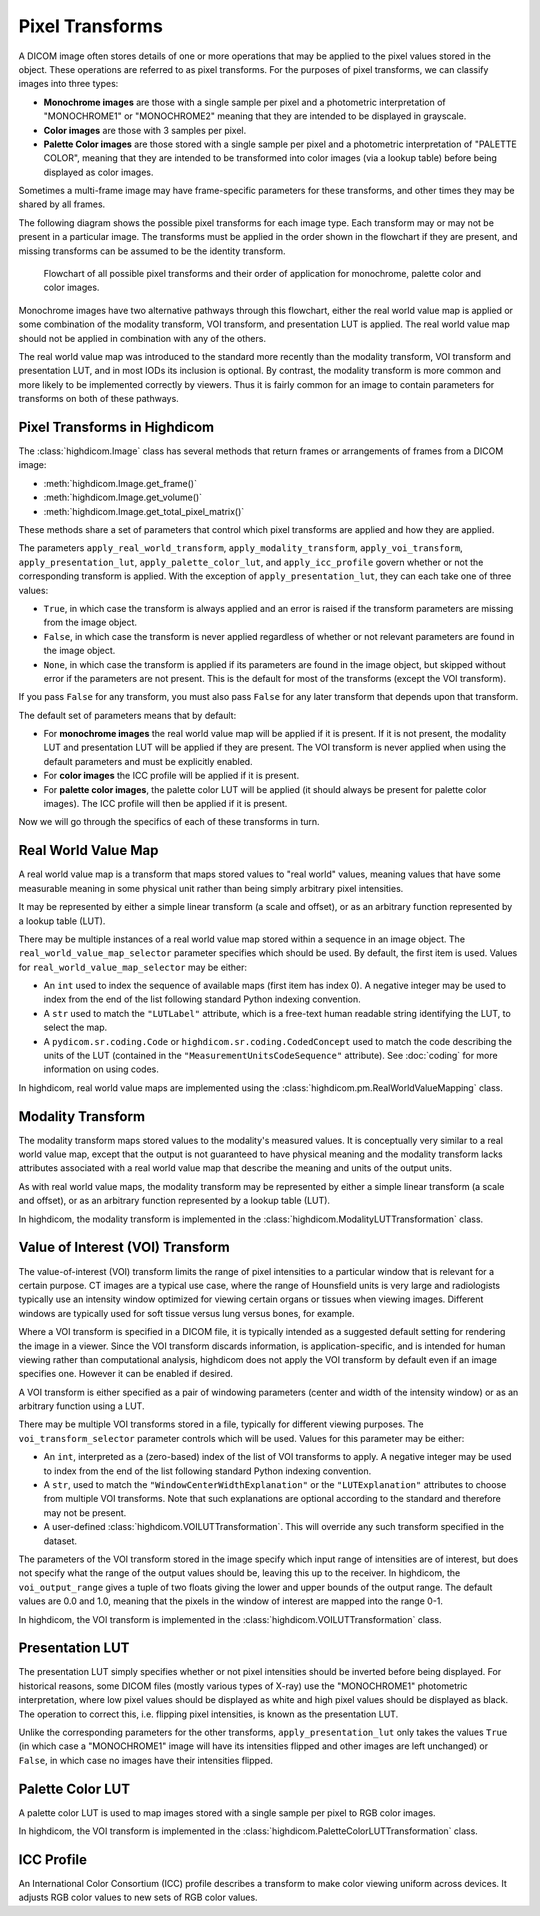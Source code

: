 .. _pixel-transforms:

Pixel Transforms
================

A DICOM image often stores details of one or more operations that may be
applied to the pixel values stored in the object. These operations are referred
to as pixel transforms. For the purposes of pixel transforms, we can classify
images into three types:

- **Monochrome images** are those with a single sample per pixel and a
  photometric interpretation of "MONOCHROME1" or "MONOCHROME2" meaning that
  they are intended to be displayed in grayscale.
- **Color images** are those with 3 samples per pixel.
- **Palette Color images** are those stored with a single sample per pixel and
  a photometric interpretation of "PALETTE COLOR", meaning that they are
  intended to be transformed into color images (via a lookup table) before
  being displayed as color images.

Sometimes a multi-frame image may have frame-specific parameters for these
transforms, and other times they may be shared by all frames.

The following diagram shows the possible pixel transforms for each image type.
Each transform may or may not be present in a particular image. The transforms
must be applied in the order shown in the flowchart if they are present, and
missing transforms can be assumed to be the identity transform.

.. figure:: images/pixel_transforms.svg
   :scale: 100 %
   :alt: Pixel transforms flowchart

   Flowchart of all possible pixel transforms and their order of application
   for monochrome, palette color and color images.

Monochrome images have two alternative pathways through this flowchart, either
the real world value map is applied or some combination of the modality
transform, VOI transform, and presentation LUT is applied. The real world value
map should not be applied in combination with any of the others.

The real world value map was introduced to the standard more recently than the
modality transform, VOI transform and presentation LUT, and in most IODs its
inclusion is optional. By contrast, the modality transform is more common and
more likely to be implemented correctly by viewers. Thus it is fairly common
for an image to contain parameters for transforms on both of these pathways.

Pixel Transforms in Highdicom
-----------------------------

The :class:`highdicom.Image` class has several methods that return frames or
arrangements of frames from a DICOM image:

* :meth:`highdicom.Image.get_frame()`
* :meth:`highdicom.Image.get_volume()`
* :meth:`highdicom.Image.get_total_pixel_matrix()`

These methods share a set of parameters that control which pixel transforms are
applied and how they are applied.

The parameters ``apply_real_world_transform``, ``apply_modality_transform``,
``apply_voi_transform``, ``apply_presentation_lut``,
``apply_palette_color_lut``, and ``apply_icc_profile`` govern whether or not
the corresponding transform is applied. With the exception of
``apply_presentation_lut``, they can each take one of three values:

* ``True``, in which case the transform is always applied and an error is
  raised if the transform parameters are missing from the image object.
* ``False``, in which case the transform is never applied regardless of whether
  or not relevant parameters are found in the image object.
* ``None``, in which case the transform is applied if its parameters are found
  in the image object, but skipped without error if the parameters are not
  present. This is the default for most of the transforms (except the VOI
  transform).

If you pass ``False`` for any transform, you must also pass ``False`` for any
later transform that depends upon that transform.

The default set of parameters means that by default:

* For **monochrome images** the real world value map will be applied if it is
  present. If it is not present, the modality LUT and presentation LUT will be
  applied if they are present. The VOI transform is never applied when using
  the default parameters and must be explicitly enabled.
* For **color images** the ICC profile will be applied if it is present.
* For **palette color images**, the palette color LUT will be applied (it
  should always be present for palette color images). The ICC profile will then
  be applied if it is present.

Now we will go through the specifics of each of these transforms in turn.

Real World Value Map
--------------------

A real world value map is a transform that maps stored values to "real world"
values, meaning values that have some measurable meaning in some physical unit
rather than being simply arbitrary pixel intensities.

It may be represented by either a simple linear transform (a scale and offset),
or as an arbitrary function represented by a lookup table (LUT).

There may be multiple instances of a real world value map stored within a
sequence in an image object. The ``real_world_value_map_selector`` parameter
specifies which should be used. By default, the first item is used. Values for
``real_world_value_map_selector`` may be either:

* An ``int`` used to index the sequence of available maps (first item has index
  0). A negative integer may be used to index from the end of the list
  following standard Python indexing convention.
* A ``str`` used to match the ``"LUTLabel"`` attribute, which is a free-text
  human readable string identifying the LUT, to select the map.
* A ``pydicom.sr.coding.Code`` or ``highdicom.sr.coding.CodedConcept`` used to
  match the code describing the units of the LUT (contained in the
  ``"MeasurementUnitsCodeSequence"`` attribute). See :doc:`coding` for more
  information on using codes.

In highdicom, real world value maps are implemented using the
:class:`highdicom.pm.RealWorldValueMapping` class.

Modality Transform
------------------

The modality transform maps stored values to the modality's measured values. It
is conceptually very similar to a real world value map, except that the output
is not guaranteed to have physical meaning and the modality transform lacks
attributes associated with a real world value map that describe the meaning and
units of the output units.

As with real world value maps, the modality transform may be represented by
either a simple linear transform (a scale and offset), or as an arbitrary
function represented by a lookup table (LUT).

In highdicom, the modality transform is implemented in the
:class:`highdicom.ModalityLUTTransformation` class.

Value of Interest (VOI) Transform
---------------------------------

The value-of-interest (VOI) transform limits the range of pixel intensities to
a particular window that is relevant for a certain purpose. CT images are a
typical use case, where the range of Hounsfield units is very large and
radiologists typically use an intensity window optimized for viewing certain
organs or tissues when viewing images. Different windows are typically used for
soft tissue versus lung versus bones, for example.

Where a VOI transform is specified in a DICOM file, it is typically intended as
a suggested default setting for rendering the image in a viewer. Since the VOI
transform discards information, is application-specific, and is intended for
human viewing rather than computational analysis, highdicom does not apply the
VOI transform by default even if an image specifies one. However it can be
enabled if desired.

A VOI transform is either specified as a pair of windowing parameters (center
and width of the intensity window) or as an arbitrary function using a LUT.

There may be multiple VOI transforms stored in a file, typically for different
viewing purposes. The ``voi_transform_selector`` parameter controls which will
be used. Values for this parameter may be either:

* An ``int``, interpreted as a (zero-based) index of the list of VOI transforms
  to apply. A negative integer may be used to index from the end of the list
  following standard Python indexing convention. 
* A ``str``, used to match the ``"WindowCenterWidthExplanation"`` or the
  ``"LUTExplanation"`` attributes to choose from multiple VOI transforms. Note
  that such explanations are optional according to the standard and therefore
  may not be present.
* A user-defined :class:`highdicom.VOILUTTransformation`. This
  will override any such transform specified in the dataset.

The parameters of the VOI transform stored in the image specify which input
range of intensities are of interest, but does not specify what the range of
the output values should be, leaving this up to the receiver. In highdicom, the
``voi_output_range`` gives a tuple of two floats giving the lower and upper
bounds of the output range. The default values are 0.0 and 1.0, meaning that
the pixels in the window of interest are mapped into the range 0-1.

In highdicom, the VOI transform is implemented in the
:class:`highdicom.VOILUTTransformation` class.

Presentation LUT
----------------

The presentation LUT simply specifies whether or not pixel intensities should
be inverted before being displayed. For historical reasons, some DICOM files
(mostly various types of X-ray) use the "MONOCHROME1" photometric
interpretation, where low pixel values should be displayed as white and high
pixel values should be displayed as black. The operation to correct this, i.e.
flipping pixel intensities, is known as the presentation LUT.

Unlike the corresponding parameters for the other transforms,
``apply_presentation_lut`` only takes the values ``True`` (in which case a
"MONOCHROME1" image will have its intensities flipped and other images are left
unchanged) or ``False``, in which case no images have their intensities
flipped.

Palette Color LUT
-----------------

A palette color LUT is used to map images stored with a single sample per pixel
to RGB color images.

In highdicom, the VOI transform is implemented in the
:class:`highdicom.PaletteColorLUTTransformation` class.

ICC Profile
-----------

An International Color Consortium (ICC) profile describes a transform to make
color viewing uniform across devices. It adjusts RGB color values to new sets
of RGB color values.
